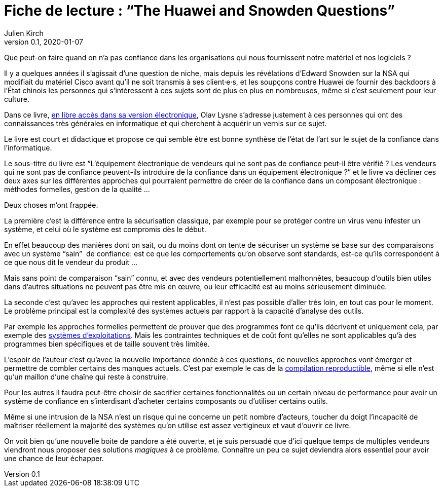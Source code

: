 = Fiche de lecture{nbsp}: "`The Huawei and Snowden Questions`"
Julien Kirch
v0.1, 2020-01-07
:article_lang: fr
:article_image: cover.jpeg
:article_description: L'informatique sans la confiance

Que peut-on faire quand on n'a pas confiance dans les organisations qui nous fournissent notre matériel et nos logiciels ?

Il y a quelques années il s'agissait d'une question de niche, mais depuis les révélations d'Edward Snowden sur la NSA qui modifiait du matériel Cisco avant qu'il ne soit transmis à ses client·e·s, et les soupçons contre Huawei de fournir des backdoors à l'État chinois les personnes qui s'intéressent à ces sujets sont de plus en plus en nombreuses, même si c'est seulement pour leur culture.

Dans ce livre, link:https://www.springer.com/gp/book/9783319749495[en libre accès dans sa version électronique], Olav Lysne s'adresse justement à ces personnes qui ont des connaissances très générales en informatique et qui cherchent à acquérir un vernis sur ce sujet.

Le livre est court et didactique et propose ce qui semble être est bonne synthèse de l'état de l'art sur le sujet de la confiance dans l'informatique.

Le sous-titre du livre est "`L'équipement électronique de vendeurs qui ne sont pas de confiance peut-il être vérifié{nbsp}? Les vendeurs qui ne sont pas de confiance peuvent-ils introduire de la confiance dans un équipement électronique{nbsp}?`" et le livre va décliner ces deux axes sur les différentes approches qui pourraient permettre de créer de la confiance dans un composant électronique{nbsp}: méthodes formelles, gestion de la qualité{nbsp}…

Deux choses m'ont frappée.

La première c'est la différence entre la sécurisation classique, par exemple pour se protéger contre un virus venu infester un système, et celui où le système est compromis dès le début.

En effet beaucoup des manières dont on sait, ou du moins dont on tente de sécuriser un système se base sur des comparaisons avec un système "`sain`"{nbsp} de confiance: est ce que les comportements qu'on observe sont standards, est-ce qu'ils correspondent à ce que nous dit le vendeur du produit{nbsp}…

Mais sans point de comparaison "`sain`" connu, et avec des vendeurs potentiellement malhonnêtes, beaucoup d'outils bien utiles dans d'autres situations ne peuvent pas être mis en œuvre, ou leur efficacité est au moins sérieusement diminuée.

La seconde c'est qu'avec les approches qui restent applicables, il n'est pas possible d'aller très loin, en tout cas pour le moment.
Le problème principal est la complexité des systèmes actuels par rapport à la capacité d'analyse des outils.

Par exemple les approches formelles permettent de prouver que des programmes font ce qu'ils décrivent et uniquement cela, par exemple des link:https://sel4.systems[systèmes d'exploitations]. Mais les contraintes techniques et de coût font qu'elles ne sont applicables qu'à des programmes bien spécifiques et de taille souvent très limitée.

L'espoir de l'auteur c'est qu'avec la nouvelle importance donnée à ces questions, de nouvelles approches vont émerger et permettre de combler certains des manques actuels.
C'est par exemple le cas de la link:https://reproducible-builds.org[compilation reproductible], même si elle n'est qu'un maillon d'une chaîne qui reste à construire.

Pour les autres il faudra peut-être choisir de sacrifier certaines fonctionnalités ou un certain niveau de performance pour avoir un système de confiance en s'interdisant d'acheter certains composants ou d'utiliser certains outils.

Même si une intrusion de la NSA n'est un risque qui ne concerne un petit nombre d'acteurs, toucher du doigt l'incapacité de maîtriser réellement la majorité des systèmes qu'on utilise est assez vertigineux et vaut d'ouvrir ce livre.

On voit bien qu'une nouvelle boite de pandore a été ouverte, et je suis persuadé que d'ici quelque temps de multiples vendeurs viendront nous proposer des solutions _magiques_ à ce problème.
Connaître un peu ce sujet deviendra alors essentiel pour avoir une chance de leur échapper.
